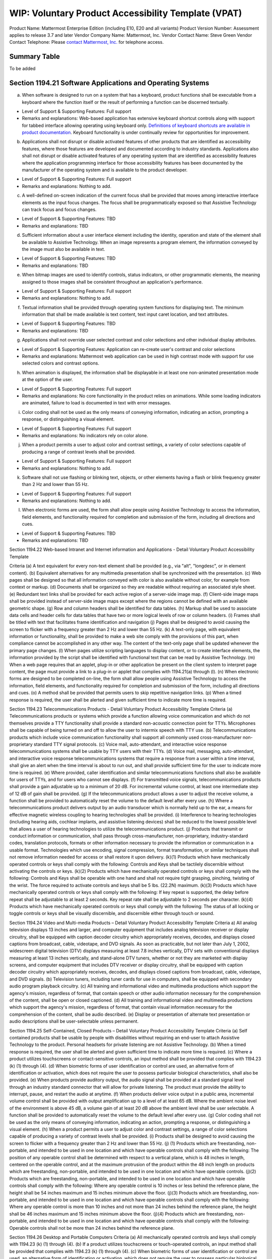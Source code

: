 =================================================================
WIP: Voluntary Product Accessibility Template (VPAT) 
=================================================================

Product Name: Mattermost Enterprise Edition (including E10, E20 and all variants) 
Product Version Number: Assessment applies to release 3.7 and later 
Vendor Company Name: Mattermost, Inc. 
Vendor Contact Name: Steve Green
Vendor Contact Telephone: Please `contact Mattermost, Inc. <https://about.mattermost.com/contact/>`_ for telephone access. 

Summary Table
----------------------------

To be added 

Section 1194.21 Software Applications and Operating Systems 
---------------------------------------------------------------------------------

(a) When software is designed to run on a system that has a keyboard, product functions shall be executable from a keyboard where the function itself or the result of performing a function can be discerned textually.

- Level of Support & Supporting Features: Full support 

- Remarks and explanations: Web-based application has extensive keyboard shortcut controls along with support for tabbed interface allowing operating using keyboard only. `Definitions of keyboard shortcuts are available in product documentation <https://docs.mattermost.com/help/messaging/keyboard-shortcuts.html>`_. Keyboard functionality is under continually review for opportunities for improvement. 

(b) Applications shall not disrupt or disable activated features of other products that are identified as accessibility features, where those features are developed and documented according to industry standards. Applications also shall not disrupt or disable activated features of any operating system that are identified as accessibility features where the application programming interface for those accessibility features has been documented by the manufacturer of the operating system and is available to the product developer.

- Level of Support & Supporting Features: Full support 

- Remarks and explanations: Nothing to add. 

(c) A well-defined on-screen indication of the current focus shall be provided that moves among interactive interface elements as the input focus changes. The focus shall be programmatically exposed so that Assistive Technology can track focus and focus changes.

- Level of Support & Supporting Features: TBD 

- Remarks and explanations: TBD

(d) Sufficient information about a user interface element including the identity, operation and state of the element shall be available to Assistive Technology. When an image represents a program element, the information conveyed by the image must also be available in text.

- Level of Support & Supporting Features: TBD 

- Remarks and explanations: TBD

(e) When bitmap images are used to identify controls, status indicators, or other programmatic elements, the meaning assigned to those images shall be consistent throughout an application's performance.

- Level of Support & Supporting Features: Full support 

- Remarks and explanations: Nothing to add. 

(f) Textual information shall be provided through operating system functions for displaying text. The minimum information that shall be made available is text content, text input caret location, and text attributes.

- Level of Support & Supporting Features: TBD 

- Remarks and explanations: TBD

(g) Applications shall not override user selected contrast and color selections and other individual display attributes.

- Level of Support & Supporting Features: Application can re-create user's contrast and color selections

- Remarks and explanations: Mattermost web application can be used in high contrast mode with support for use selected colors and contrast options. 

(h) When animation is displayed, the information shall be displayable in at least one non-animated presentation mode at the option of the user.

- Level of Support & Supporting Features: Full support 

- Remarks and explanations: No core functionality in the product relies on animations. While some loading indicators are animated, failure to load is documented in text with error messages. 

(i) Color coding shall not be used as the only means of conveying information, indicating an action, prompting a response, or distinguishing a visual element.

- Level of Support & Supporting Features: Full support 

- Remarks and explanations: No indicators rely on color alone. 

(j) When a product permits a user to adjust color and contrast settings, a variety of color selections capable of producing a range of contrast levels shall be provided.

- Level of Support & Supporting Features: Full support 

- Remarks and explanations: Nothing to add. 

(k) Software shall not use flashing or blinking text, objects, or other elements having a flash or blink frequency greater than 2 Hz and lower than 55 Hz.

- Level of Support & Supporting Features: Full support 

- Remarks and explanations: Nothing to add. 

(l) When electronic forms are used, the form shall allow people using Assistive Technology to access the information, field elements, and functionality required for completion and submission of the form, including all directions and cues.

- Level of Support & Supporting Features: TBD 

- Remarks and explanations: TBD



Section 1194.22 Web-based Intranet and Internet information and Applications - Detail
Voluntary Product Accessibility Template

Criteria
(a) A text equivalent for every non-text element shall be provided (e.g., via "alt", "longdesc", or in element content).
(b) Equivalent alternatives for any multimedia presentation shall be synchronized with the presentation.
(c) Web pages shall be designed so that all information conveyed with color is also available without color, for example from context or markup.
(d) Documents shall be organized so they are readable without requiring an associated style sheet.
(e) Redundant text links shall be provided for each active region of a server-side image map.
(f) Client-side image maps shall be provided instead of server-side image maps except where the regions cannot be defined with an available geometric shape.
(g) Row and column headers shall be identified for data tables.
(h) Markup shall be used to associate data cells and header cells for data tables that have two or more logical levels of row or column headers.
(i) Frames shall be titled with text that facilitates frame identification and navigation
(j) Pages shall be designed to avoid causing the screen to flicker with a frequency greater than 2 Hz and lower than 55 Hz.
(k) A text-only page, with equivalent information or functionality, shall be provided to make a web site comply with the provisions of this part, when compliance cannot be accomplished in any other way. The content of the text-only page shall be updated whenever the primary page changes.
(l) When pages utilize scripting languages to display content, or to create interface elements, the information provided by the script shall be identified with functional text that can be read by Assistive Technology.
(m) When a web page requires that an applet, plug-in or other application be present on the client system to interpret page content, the page must provide a link to a plug-in or applet that complies with 1194.21(a) through (l).
(n) When electronic forms are designed to be completed on-line, the form shall allow people using Assistive Technology to access the information, field elements, and functionality required for completion and submission of the form, including all directions and cues.
(o) A method shall be provided that permits users to skip repetitive navigation links.
(p) When a timed response is required, the user shall be alerted and given sufficient time to indicate more time is required.


Section 1194.23 Telecommunications Products - Detail
Voluntary Product Accessibility Template
Criteria
(a) Telecommunications products or systems which provide a function allowing voice communication and which do not themselves provide a TTY functionality shall provide a standard non-acoustic connection point for TTYs. Microphones shall be capable of being turned on and off to allow the user to intermix speech with TTY use.
(b) Telecommunications products which include voice communication functionality shall support all commonly used cross-manufacturer non-proprietary standard TTY signal protocols.
(c) Voice mail, auto-attendant, and interactive voice response telecommunications systems shall be usable by TTY users with their TTYs.
(d) Voice mail, messaging, auto-attendant, and interactive voice response telecommunications systems that require a response from a user within a time interval, shall give an alert when the time interval is about to run out, and shall provide sufficient time for the user to indicate more time is required.
(e) Where provided, caller identification and similar telecommunications functions shall also be available for users of TTYs, and for users who cannot see displays.
(f) For transmitted voice signals, telecommunications products shall provide a gain adjustable up to a minimum of 20 dB. For incremental volume control, at least one intermediate step of 12 dB of gain shall be provided.
(g) If the telecommunications product allows a user to adjust the receive volume, a function shall be provided to automatically reset the volume to the default level after every use.
(h) Where a telecommunications product delivers output by an audio transducer which is normally held up to the ear, a means for effective magnetic wireless coupling to hearing technologies shall be provided.
(i) Interference to hearing technologies (including hearing aids, cochlear implants, and assistive listening devices) shall be reduced to the lowest possible level that allows a user of hearing technologies to utilize the telecommunications product.
(j) Products that transmit or conduct information or communication, shall pass through cross-manufacturer, non-proprietary, industry-standard codes, translation protocols, formats or other information necessary to provide the information or communication in a usable format. Technologies which use encoding, signal compression, format transformation, or similar techniques shall not remove information needed for access or shall restore it upon delivery.
(k)(1) Products which have mechanically operated controls or keys shall comply with the following: Controls and Keys shall be tactilely discernible without activating the controls or keys.
(k)(2) Products which have mechanically operated controls or keys shall comply with the following: Controls and Keys shall be operable with one hand and shall not require tight grasping, pinching, twisting of the wrist. The force required to activate controls and keys shall be 5 lbs. (22.2N) maximum.
(k)(3) Products which have mechanically operated controls or keys shall comply with the following: If key repeat is supported, the delay before repeat shall be adjustable to at least 2 seconds. Key repeat rate shall be adjustable to 2 seconds per character.
(k)(4) Products which have mechanically operated controls or keys shall comply with the following: The status of all locking or toggle controls or keys shall be visually discernible, and discernible either through touch or sound.


Section 1194.24 Video and Multi-media Products – Detail
Voluntary Product Accessibility Template
Criteria
a) All analog television displays 13 inches and larger, and computer equipment that includes analog television receiver or display circuitry, shall be equipped with caption decoder circuitry which appropriately receives, decodes, and displays closed captions from broadcast, cable, videotape, and DVD signals. As soon as practicable, but not later than July 1, 2002, widescreen digital television (DTV) displays measuring at least 7.8 inches vertically, DTV sets with conventional displays measuring at least 13 inches vertically, and stand-alone DTV tuners, whether or not they are marketed with display screens, and computer equipment that includes DTV receiver or display circuitry, shall be equipped with caption decoder circuitry which appropriately receives, decodes, and displays closed captions from broadcast, cable, videotape, and DVD signals.
(b) Television tuners, including tuner cards for use in computers, shall be equipped with secondary audio program playback circuitry.
(c) All training and informational video and multimedia productions which support the agency's mission, regardless of format, that contain speech or other audio information necessary for the comprehension of the content, shall be open or closed captioned.
(d) All training and informational video and multimedia productions which support the agency's mission, regardless of format, that contain visual information necessary for the comprehension of the content, shall be audio described.
(e) Display or presentation of alternate text presentation or audio descriptions shall be user-selectable unless permanent.


Section 1194.25 Self-Contained, Closed Products – Detail
Voluntary Product Accessibility Template
Criteria
(a) Self contained products shall be usable by people with disabilities without requiring an end-user to attach Assistive Technology to the product. Personal headsets for private listening are not Assistive Technology.
(b) When a timed response is required, the user shall be alerted and given sufficient time to indicate more time is required.
(c) Where a product utilizes touchscreens or contact-sensitive controls, an input method shall be provided that complies with 1194.23 (k) (1) through (4).
(d) When biometric forms of user identification or control are used, an alternative form of identification or activation, which does not require the user to possess particular biological characteristics, shall also be provided.
(e) When products provide auditory output, the audio signal shall be provided at a standard signal level through an industry standard connector that will allow for private listening. The product must provide the ability to interrupt, pause, and restart the audio at anytime.
(f) When products deliver voice output in a public area, incremental volume control shall be provided with output amplification up to a level of at least 65 dB. Where the ambient noise level of the environment is above 45 dB, a volume gain of at least 20 dB above the ambient level shall be user selectable. A function shall be provided to automatically reset the volume to the default level after every use.
(g) Color coding shall not be used as the only means of conveying information, indicating an action, prompting a response, or distinguishing a visual element.
(h) When a product permits a user to adjust color and contrast settings, a range of color selections capable of producing a variety of contrast levels shall be provided.
(i) Products shall be designed to avoid causing the screen to flicker with a frequency greater than 2 Hz and lower than 55 Hz.
(j) (1) Products which are freestanding, non-portable, and intended to be used in one location and which have operable controls shall comply with the following: The position of any operable control shall be determined with respect to a vertical plane, which is 48 inches in length, centered on the operable control, and at the maximum protrusion of the product within the 48 inch length on products which are freestanding, non-portable, and intended to be used in one location and which have operable controls.
(j)(2) Products which are freestanding, non-portable, and intended to be used in one location and which have operable controls shall comply with the following: Where any operable control is 10 inches or less behind the reference plane, the height shall be 54 inches maximum and 15 inches minimum above the floor.
(j)(3) Products which are freestanding, non-portable, and intended to be used in one location and which have operable controls shall comply with the following: Where any operable control is more than 10 inches and not more than 24 inches behind the reference plane, the height shall be 46 inches maximum and 15 inches minimum above the floor.
(j)(4) Products which are freestanding, non-portable, and intended to be used in one location and which have operable controls shall comply with the following: Operable controls shall not be more than 24 inches behind the reference plane.



Section 1194.26 Desktop and Portable Computers
Criteria
(a) All mechanically operated controls and keys shall comply with 1194.23 (k) (1) through (4).
(b) If a product utilizes touchscreens or touch-operated controls, an input method shall be provided that complies with 1194.23 (k) (1) through (4).
(c) When biometric forms of user identification or control are used, an alternative form of identification or activation, which does not require the user to possess particular biological characteristics, shall also be provided.
(d) Where provided, at least one of each type of expansion slots, ports and connectors shall comply with publicly available industry standards


Section 1194.31 Functional Performance Criteria – Detail
Voluntary Product Accessibility Template
Criteria
(a) At least one mode of operation and information retrieval that does not require user vision shall be provided, or support for Assistive Technology used by people who are blind or visually impaired shall be provided.
(b) At least one mode of operation and information retrieval that does not require visual acuity greater than 20/70 shall be provided in audio and enlarged print output working together or independently, or support for Assistive Technology used by people who are visually impaired shall be provided.
(c) At least one mode of operation and information retrieval that does not require user hearing shall be provided, or support for Assistive Technology used by people who are deaf or hard of hearing shall be provided
(d) Where audio information is important for the use of a product, at least one mode of operation and information retrieval shall be provided in an enhanced auditory fashion, or support for assistive hearing devices shall be provided.
(e) At least one mode of operation and information retrieval that does not require user speech shall be provided, or support for Assistive Technology used by people with disabilities shall be provided.
(f) At least one mode of operation and information retrieval that does not require fine motor control or simultaneous actions and that is operable with limited reach and strength shall be provided.

Section 1194.41 Information, Documentation and Support – Detail
Voluntary Product Accessibility Template
Criteria
(a) Product support documentation provided to end-users shall be made available in alternate formats upon request, at no additional charge
(b) End-users shall have access to a description of the accessibility and compatibility features of products in alternate formats or alternate methods upon request, at no additional charge.
(c) Support services for products shall accommodate the communication needs of end-users with disabilities.
